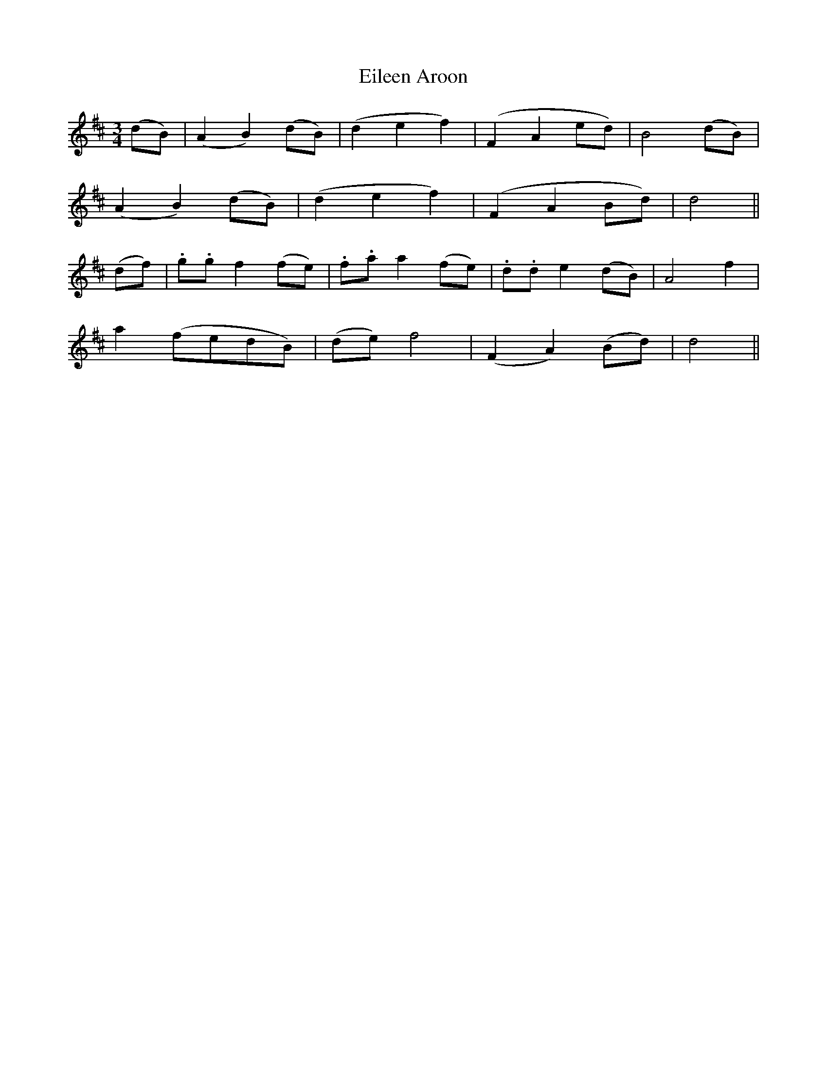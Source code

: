 X: 392
T:Eileen Aroon
M:3/4
L:1/8
B:O'Neill's 392
N:"Slow."
N:1st Setting
N:"collected by Mrs. Lavin"
K:D
(dB)|(A2B2)(dB)|(d2e2f2)|(F2A2ed)|B4(dB)|
(A2B2)(dB)|(d2e2f2)|(F2A2Bd)|d4||
(df)|.g.gf2(fe)|.f.aa2(fe)|.d.de2(dB)|A4f2|
a2(fedB)|(de)f4|(F2A2)(Bd)|d4||

